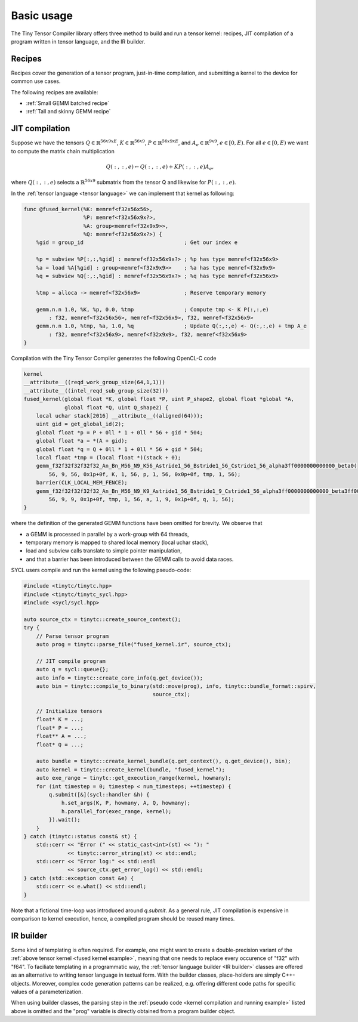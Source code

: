 .. Copyright (C) 2024 Intel Corporation
   SPDX-License-Identifier: BSD-3-Clause

===========
Basic usage
===========

The Tiny Tensor Compiler library offers three method to build and run a tensor kernel:
recipes, JIT compilation of a program written in tensor language, and the IR builder.

Recipes
=======

Recipes cover the generation of a tensor program, just-in-time compilation, and
submitting a kernel to the device for common use cases.

The following recipes are available:

* :ref:`Small GEMM batched recipe`
* :ref:`Tall and skinny GEMM recipe`

JIT compilation
===============

Suppose we have the tensors
:math:`Q \in \mathbb{R}^{56x9xE}`,
:math:`K \in \mathbb{R}^{56x9}`,
:math:`P \in \mathbb{R}^{56x9xE}`,
and :math:`A_e \in \mathbb{R}^{9x9}, e\in[0,E)`.
For all :math:`e\in[0,E)` we want to compute the matrix chain multiplication

.. math::

   Q(:,:,e) \gets Q(:,:,e) + K P(:,:,e) A_e,

where :math:`Q(:,:,e)` selects a :math:`\mathbb{R}^{56x9}` submatrix from the tensor Q
and likewise for :math:`P(:,:,e)`.

In the :ref:`tensor language <tensor language>` we can implement that kernel as following:

.. _fused kernel example:

.. code-block::

    func @fused_kernel(%K: memref<f32x56x56>,
                       %P: memref<f32x56x9x?>,
                       %A: group<memref<f32x9x9>>,
                       %Q: memref<f32x56x9x?>) {
        %gid = group_id                                ; Get our index e
    
        %p = subview %P[:,:,%gid] : memref<f32x56x9x?> ; %p has type memref<f32x56x9>
        %a = load %A[%gid] : group<memref<f32x9x9>>    ; %a has type memref<f32x9x9>
        %q = subview %Q[:,:,%gid] : memref<f32x56x9x?> ; %q has type memref<f32x56x9>
    
        %tmp = alloca -> memref<f32x56x9>              ; Reserve temporary memory
    
        gemm.n.n 1.0, %K, %p, 0.0, %tmp                ; Compute tmp <- K P(:,:,e)
            : f32, memref<f32x56x56>, memref<f32x56x9>, f32, memref<f32x56x9>
        gemm.n.n 1.0, %tmp, %a, 1.0, %q                ; Update Q(:,:,e) <- Q(:,:,e) + tmp A_e
            : f32, memref<f32x56x9>, memref<f32x9x9>, f32, memref<f32x56x9>
    }

Compilation with the Tiny Tensor Compiler generates the following OpenCL-C code

.. code-block:: c

    kernel
    __attribute__((reqd_work_group_size(64,1,1)))
    __attribute__((intel_reqd_sub_group_size(32)))
    fused_kernel(global float *K, global float *P, uint P_shape2, global float *global *A,
                 global float *Q, uint Q_shape2) {
        local uchar stack[2016] __attribute__((aligned(64)));
        uint gid = get_global_id(2);
        global float *p = P + 0ll * 1 + 0ll * 56 + gid * 504;
        global float *a = *(A + gid);
        global float *q = Q + 0ll * 1 + 0ll * 56 + gid * 504;
        local float *tmp = (local float *)(stack + 0);
        gemm_f32f32f32f32f32_An_Bn_M56_N9_K56_Astride1_56_Bstride1_56_Cstride1_56_alpha3ff0000000000000_beta0(
            56, 9, 56, 0x1p+0f, K, 1, 56, p, 1, 56, 0x0p+0f, tmp, 1, 56);
        barrier(CLK_LOCAL_MEM_FENCE);
        gemm_f32f32f32f32f32_An_Bn_M56_N9_K9_Astride1_56_Bstride1_9_Cstride1_56_alpha3ff0000000000000_beta3ff0000000000000(
            56, 9, 9, 0x1p+0f, tmp, 1, 56, a, 1, 9, 0x1p+0f, q, 1, 56);
    }

where the definition of the generated GEMM functions have been omitted for brevity.
We observe that

* a GEMM is processed in parallel by a work-group with 64 threads,
* temporary memory is mapped to shared local memory (local uchar stack),
* load and subview calls translate to simple pointer manipulation,
* and that a barrier has been introduced between the GEMM calls to avoid data races.

SYCL users compile and run the kernel using the following pseudo-code:

.. _kernel compilation and running example:

.. code-block:: cpp

    #include <tinytc/tinytc.hpp>
    #include <tinytc/tinytc_sycl.hpp>
    #include <sycl/sycl.hpp>

    auto source_ctx = tinytc::create_source_context();
    try {
        // Parse tensor program
        auto prog = tinytc::parse_file("fused_kernel.ir", source_ctx);

        // JIT compile program
        auto q = sycl::queue{};
        auto info = tinytc::create_core_info(q.get_device());
        auto bin = tinytc::compile_to_binary(std::move(prog), info, tinytc::bundle_format::spirv,
                                             source_ctx);

        // Initialize tensors
        float* K = ...;
        float* P = ...;
        float** A = ...;
        float* Q = ...;

        auto bundle = tinytc::create_kernel_bundle(q.get_context(), q.get_device(), bin);
        auto kernel = tinytc::create_kernel(bundle, "fused_kernel");
        auto exe_range = tinytc::get_execution_range(kernel, howmany);
        for (int timestep = 0; timestep < num_timesteps; ++timestep) {
            q.submit([&](sycl::handler &h) {
                h.set_args(K, P, howmany, A, Q, howmany);
                h.parallel_for(exec_range, kernel);
            }).wait();
        }
    } catch (tinytc::status const& st) {
        std::cerr << "Error (" << static_cast<int>(st) << "): "
                  << tinytc::error_string(st) << std::endl;
        std::cerr << "Error log:" << std::endl
                  << source_ctx.get_error_log() << std::endl;
    } catch (std::exception const &e) {
        std::cerr << e.what() << std::endl;
    }

Note that a fictional time-loop was introduced around `q.submit`.
As a general rule, JIT compilation is expensive in comparison to kernel execution,
hence, a compiled program should be reused many times.

IR builder
==========

Some kind of templating is often required.
For example, one might want to create a double-precision variant of the
:ref:`above tensor kernel <fused kernel example>`,
meaning that one needs to replace every occurence of "f32" with "f64".
To faciliate templating in a programmatic way,
the :ref:`tensor language builder <IR builder>` classes are offered as an alternative
to writing tensor language in textual form.
With the builder classes, place-holders are simply C++-objects.
Moreover, complex code generation patterns can be realized, e.g. offering different code paths
for specific values of a parameterization.

When using builder classes, the parsing step in the
:ref:`pseudo code <kernel compilation and running example>` listed above
is omitted and the "prog" variable is directly obtained from a program builder object.
